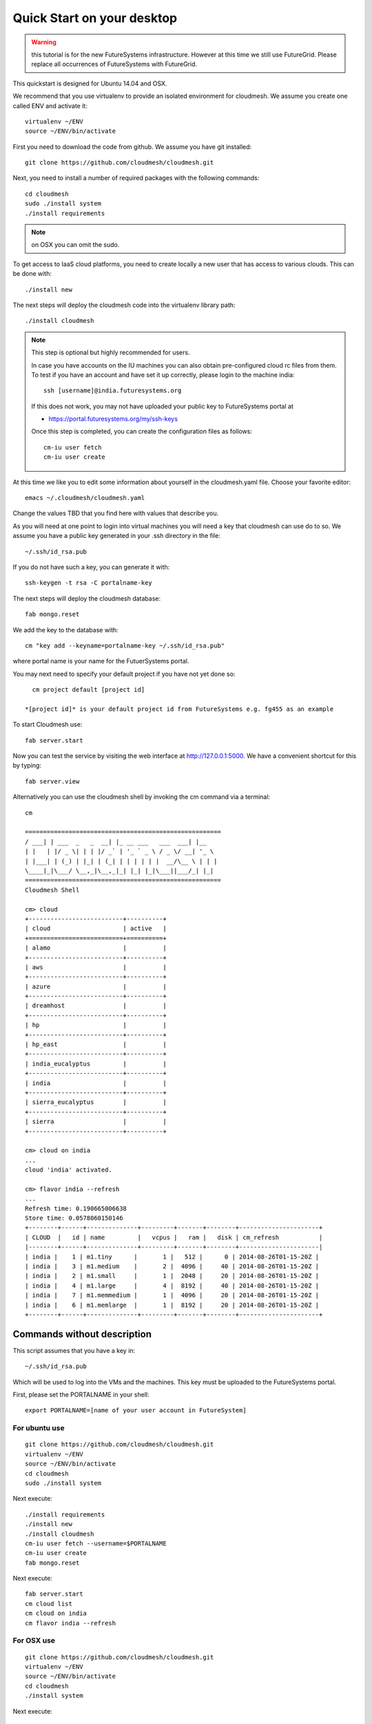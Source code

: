 Quick Start on your desktop
============================
.. role:: red

.. warning:: this tutorial is for the new FutureSystems
	  infrastructure. However at this time we still use
	  FutureGrid. Please replace all occurrences of FutureSystems
	  with FutureGrid. 

:red:`This quickstart is designed for Ubuntu 14.04 and OSX`.

We recommend that you use virtualenv to provide an isolated environment 
for cloudmesh. We assume you create one called ENV and activate it::

  virtualenv ~/ENV
  source ~/ENV/bin/activate

First you need to download the code from github. We assume you have
git installed::
   
  git clone https://github.com/cloudmesh/cloudmesh.git

Next, you need to install a number of required packages with the
following commands::


  cd cloudmesh
  sudo ./install system
  ./install requirements

.. note:: on OSX you can omit the sudo. 

To get access to IaaS cloud platforms, you need to create locally a
new user that has access to various clouds. This can be done with::

  ./install new

The next steps will deploy the cloudmesh code into the virtualenv
library path::

  ./install cloudmesh


.. note:: This step is optional but highly recommended for users.

   In case you have accounts on the IU machines you can also obtain
   pre-configured cloud rc files from them. To test if you have an account
   and have set it up correctly, please login to the machine india::

     ssh [username]@india.futuresystems.org

   If this does not work, you may not have uploaded your public key to
   FutureSystems portal at

   * https://portal.futuresystems.org/my/ssh-keys

   Once this step is completed, you can
   create the configuration files as follows::

     cm-iu user fetch
     cm-iu user create

At this time we like you to edit some information about yourself in
the cloudmesh.yaml file. Choose your favorite editor::

  emacs ~/.cloudmesh/cloudmesh.yaml

Change the values TBD that you find here with values that describe
you. 

.. .. todo:: Hyungro: cm "default username=username <portalname>"

.. .. todo:: Hyungro: cm "project fg101"  101 is just a placeholder use your real
	  project id
	  
As you will need at one point to login into virtual machines you will
need a key that cloudmesh can use do to so. We assume you have a
public key generated in your .ssh directory in the file::

  ~/.ssh/id_rsa.pub

If you do not have such a key, you can generate it with::

 ssh-keygen -t rsa -C portalname-key

The next steps will deploy the cloudmesh database::

  fab mongo.reset

We add the key to the database with::

   cm "key add --keyname=portalname-key ~/.ssh/id_rsa.pub"

where portal name is your name for the FutuerSystems portal.

You may next need to specify your default project if you have not yet
done so::
   
     cm project default [project id]
     
   *[project id]* is your default project id from FutureSystems e.g. fg455 as an example
   
To start Cloudmesh use::

  fab server.start

Now you can test the service by visiting the web interface at
http://127.0.0.1:5000. We have a convenient shortcut for this by
typing:: 

  fab server.view

Alternatively you can use the cloudmesh shell by invoking the cm
command via a terminal::

  cm
  
  ======================================================
  / ___| | ___  _   _  __| |_ __ ___   ___  ___| |__
  | |   | |/ _ \| | | |/ _` | '_ ` _ \ / _ \/ __| '_ \
  | |___| | (_) | |_| | (_| | | | | | |  __/\__ \ | | |
  \____|_|\___/ \__,_|\__,_|_| |_| |_|\___||___/_| |_|
  ======================================================
  Cloudmesh Shell
  
  cm> cloud
  +--------------------------+----------+
  | cloud                    | active   |
  +==========================+==========+
  | alamo                    |          |
  +--------------------------+----------+
  | aws                      |          |
  +--------------------------+----------+
  | azure                    |          |
  +--------------------------+----------+
  | dreamhost                |          |
  +--------------------------+----------+
  | hp                       |          |
  +--------------------------+----------+
  | hp_east                  |          |
  +--------------------------+----------+
  | india_eucalyptus         |          |
  +--------------------------+----------+
  | india                    |          |
  +--------------------------+----------+
  | sierra_eucalyptus        |          |
  +--------------------------+----------+
  | sierra                   |          |
  +--------------------------+----------+

  cm> cloud on india
  ...
  cloud 'india' activated.

  cm> flavor india --refresh
  ...
  Refresh time: 0.190665006638
  Store time: 0.0578060150146
  +--------+------+--------------+---------+-------+--------+----------------------+
  | CLOUD  |   id | name         |   vcpus |   ram |   disk | cm_refresh           |
  |--------+------+--------------+---------+-------+--------+----------------------|
  | india |    1 | m1.tiny      |       1 |   512 |      0 | 2014-08-26T01-15-20Z |
  | india |    3 | m1.medium    |       2 |  4096 |     40 | 2014-08-26T01-15-20Z |
  | india |    2 | m1.small     |       1 |  2048 |     20 | 2014-08-26T01-15-20Z |
  | india |    4 | m1.large     |       4 |  8192 |     40 | 2014-08-26T01-15-20Z |
  | india |    7 | m1.memmedium |       1 |  4096 |     20 | 2014-08-26T01-15-20Z |
  | india |    6 | m1.memlarge  |       1 |  8192 |     20 | 2014-08-26T01-15-20Z |
  +--------+------+--------------+---------+-------+--------+----------------------+


Commands without description
----------------------------------------------------------------------


This script assumes that you have a key in::

  ~/.ssh/id_rsa.pub

Which will be used to log into the VMs and the machines. This key must
be uploaded to the FutureSystems portal.

First, please set the PORTALNAME in your shell::

   export PORTALNAME=[name of your user account in FutureSystem]

For ubuntu use
^^^^^^^^^^^^^^^^^^^^^^^^^^^^^^^^^^^^^^^^^^^^^^^^^^^^^^^^^^^^^^^^^^^^^^

::

  git clone https://github.com/cloudmesh/cloudmesh.git
  virtualenv ~/ENV
  source ~/ENV/bin/activate
  cd cloudmesh
  sudo ./install system

Next execute::

  ./install requirements
  ./install new
  ./install cloudmesh
  cm-iu user fetch --username=$PORTALNAME
  cm-iu user create
  fab mongo.reset

Next execute::

  fab server.start
  cm cloud list
  cm cloud on india
  cm flavor india --refresh


For OSX use
^^^^^^^^^^^^^^^^^^^^^^^^^^^^^^^^^^^^^^^^^^^^^^^^^^^^^^^^^^^^^^^^^^^^^^

::

  git clone https://github.com/cloudmesh/cloudmesh.git
  virtualenv ~/ENV
  source ~/ENV/bin/activate
  cd cloudmesh
  ./install system

Next execute::

  ./install requirements
  ./install new
  ./install cloudmesh
  cm-iu user fetch --username=$PORTALNAME
  cm-iu user create
  fab mongo.reset

Next execute::

  fab server.start
  cm cloud list
  cm cloud on india
  cm flavor india --refresh


One line install with curl
----------------------------------------------------------------------

.. .. error:: this method does not yet work 

.. .. todo:: correct the documentation and the install script

.. development:: It may not work properly in some platforms. Please do step-by-step installation above in that case.

This script can also be executed while getting it from our convenient
instalation script repository. For ubuntu you can use::

  curl -sSL https://cloudmesh.github.io/get/ubuntu/ | username=[your FutureSystems portal id] sh

It will install cloudmesh in the directory where you started it from
and place it in the directory::

  cloudmesh

It creates also a directory called `./github/cloudmesh` and then cds
into this directory to conduct the installation from
there. Furthermore, as you can see this script also creates a virtual
env under the name ~/ENV

If you do not like these names or have a conflict with the names,
please download the script and modify accordingly.

After you have installed cloudmesh it is important to set a different
password for the local cloudmesh user. This is done with::

   cd cloudmesh
   fab user.mongo


Tips
----------------------------------------------------------------------

If you lost the cursor on your terminal, you can use the command::

   reset 

to bring the terminal in its default settings.

